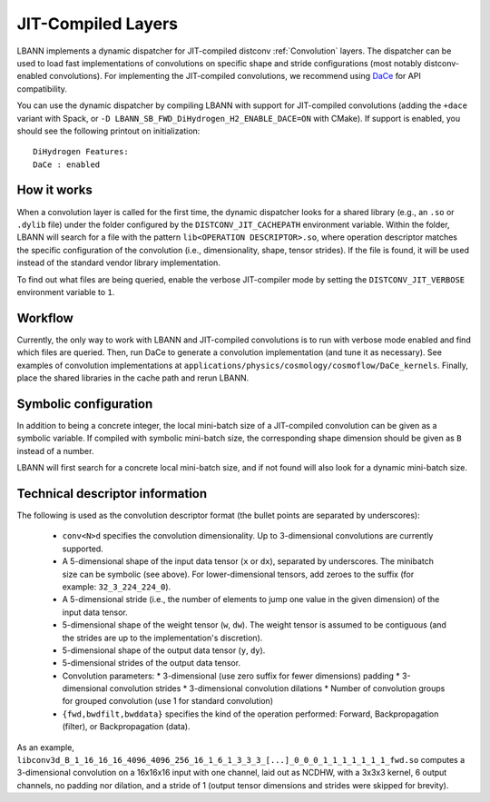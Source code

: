 JIT-Compiled Layers
===================

LBANN implements a dynamic dispatcher for JIT-compiled distconv :ref:`Convolution` layers.
The dispatcher can be used to load fast implementations of convolutions on specific
shape and stride configurations (most notably distconv-enabled convolutions).
For implementing the JIT-compiled convolutions, we recommend using `DaCe <https://github.com/spcl/dace>`_
for API compatibility.

You can use the dynamic dispatcher by compiling LBANN with support for JIT-compiled convolutions
(adding the ``+dace`` variant with Spack, or ``-D LBANN_SB_FWD_DiHydrogen_H2_ENABLE_DACE=ON`` with CMake).
If support is enabled, you should see the following printout on initialization::

  DiHydrogen Features:
  DaCe : enabled



How it works
------------

When a convolution layer is called for the first time, the dynamic dispatcher looks for a shared library
(e.g., an ``.so`` or ``.dylib`` file) under the folder configured by the ``DISTCONV_JIT_CACHEPATH``
environment variable. Within the folder, LBANN will search for a file with the pattern
``lib<OPERATION DESCRIPTOR>.so``, where operation descriptor matches the specific configuration of
the convolution (i.e., dimensionality, shape, tensor strides). If the file is found, it will be used
instead of the standard vendor library implementation.

To find out what files are being queried, enable the verbose JIT-compiler mode by setting the
``DISTCONV_JIT_VERBOSE`` environment variable to ``1``.

Workflow
--------

Currently, the only way to work with LBANN and JIT-compiled convolutions is to run with verbose
mode enabled and find which files are queried. Then, run DaCe to generate a convolution implementation
(and tune it as necessary). See examples of convolution implementations at ``applications/physics/cosmology/cosmoflow/DaCe_kernels``.
Finally, place the shared libraries in the cache path and rerun LBANN.



Symbolic configuration
----------------------

In addition to being a concrete integer, the local mini-batch size of a JIT-compiled convolution
can be given as a symbolic variable. If compiled with symbolic mini-batch size, the corresponding
shape dimension should be given as ``B`` instead of a number.

LBANN will first search for a concrete local mini-batch size, and if not found will also look for
a dynamic mini-batch size.

Technical descriptor information
--------------------------------

The following is used as the convolution descriptor format (the bullet points are separated by
underscores):

  * ``conv<N>d`` specifies the convolution dimensionality. Up to 3-dimensional convolutions are currently supported.
  * A 5-dimensional shape of the input data tensor (``x`` or ``dx``), separated by underscores. The minibatch size can be symbolic (see above).
    For lower-dimensional tensors, add zeroes to the suffix (for example: ``32_3_224_224_0``).
  * A 5-dimensional stride (i.e., the number of elements to jump one value in the given dimension) of the input data tensor.
  * 5-dimensional shape of the weight tensor (``w``, ``dw``). The weight tensor is assumed to be contiguous (and the strides
    are up to the implementation's discretion).
  * 5-dimensional shape of the output data tensor (``y``, ``dy``).
  * 5-dimensional strides of the output data tensor.
  * Convolution parameters:
    * 3-dimensional (use zero suffix for fewer dimensions) padding
    * 3-dimensional convolution strides
    * 3-dimensional convolution dilations
    * Number of convolution groups for grouped convolution (use 1 for standard convolution)
  * ``{fwd,bwdfilt,bwddata}`` specifies the kind of the operation performed: Forward, Backpropagation (filter), or Backpropagation (data).


As an example, ``libconv3d_B_1_16_16_16_4096_4096_256_16_1_6_1_3_3_3_[...]_0_0_0_1_1_1_1_1_1_1_fwd.so`` computes a 3-dimensional 
convolution on a 16x16x16 input with one channel, laid out as NCDHW, with a 3x3x3 kernel, 6 output channels, no padding nor dilation,
and a stride of 1 (output tensor dimensions and strides were skipped for brevity).
